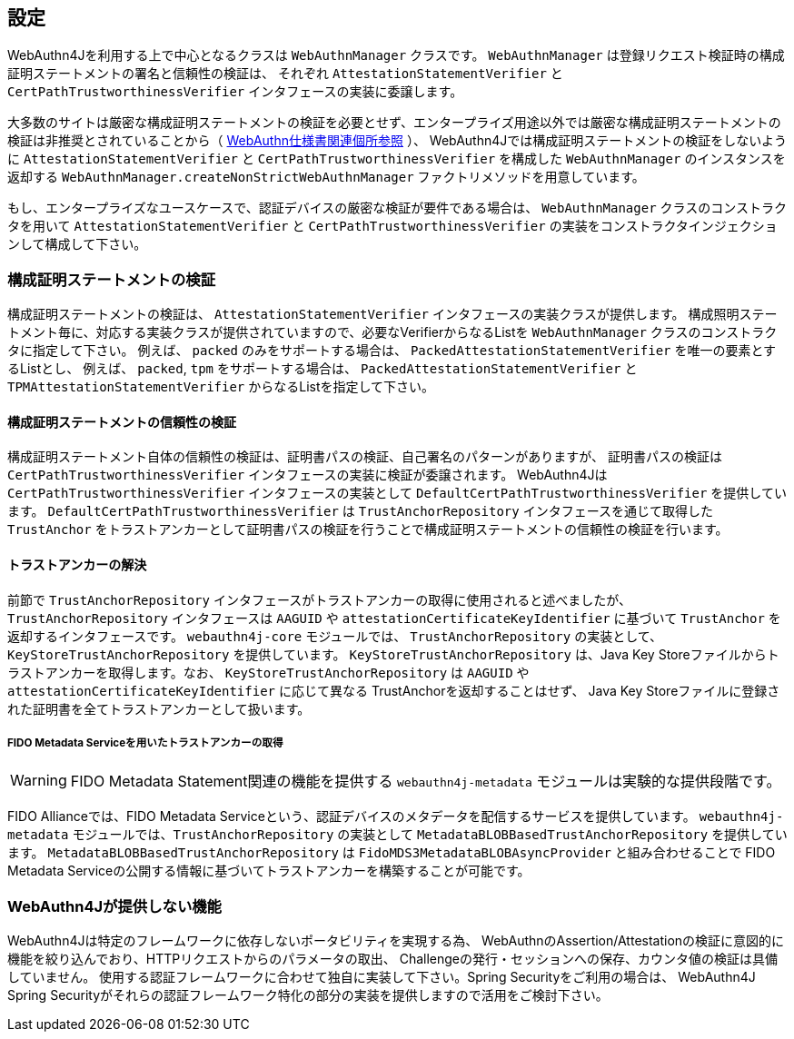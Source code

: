 == 設定

WebAuthn4Jを利用する上で中心となるクラスは `WebAuthnManager` クラスです。
`WebAuthnManager` は登録リクエスト検証時の構成証明ステートメントの署名と信頼性の検証は、 それぞれ `AttestationStatementVerifier` と `CertPathTrustworthinessVerifier` インタフェースの実装に委譲します。

大多数のサイトは厳密な構成証明ステートメントの検証を必要とせず、エンタープライズ用途以外では厳密な構成証明ステートメントの検証は非推奨とされていることから（
https://www.w3.org/TR/webauthn-1/#sctn-no-attestation-security-attestation[WebAuthn仕様書関連個所参照] ）、 WebAuthn4Jでは構成証明ステートメントの検証をしないように `AttestationStatementVerifier` と
`CertPathTrustworthinessVerifier` を構成した `WebAuthnManager` のインスタンスを返却する
`WebAuthnManager.createNonStrictWebAuthnManager` ファクトリメソッドを用意しています。

もし、エンタープライズなユースケースで、認証デバイスの厳密な検証が要件である場合は、
`WebAuthnManager` クラスのコンストラクタを用いて `AttestationStatementVerifier` と `CertPathTrustworthinessVerifier`
の実装をコンストラクタインジェクションして構成して下さい。

=== 構成証明ステートメントの検証

構成証明ステートメントの検証は、 `AttestationStatementVerifier` インタフェースの実装クラスが提供します。 構成照明ステートメント毎に、対応する実装クラスが提供されていますので、必要なVerifierからなるListを
`WebAuthnManager` クラスのコンストラクタに指定して下さい。 例えば、 `packed` のみをサポートする場合は、 `PackedAttestationStatementVerifier` を唯一の要素とするListとし、 例えば、 `packed`, `tpm` をサポートする場合は、 `PackedAttestationStatementVerifier` と `TPMAttestationStatementVerifier`
からなるListを指定して下さい。

==== 構成証明ステートメントの信頼性の検証

構成証明ステートメント自体の信頼性の検証は、証明書パスの検証、自己署名のパターンがありますが、 証明書パスの検証は `CertPathTrustworthinessVerifier` インタフェースの実装に検証が委譲されます。
WebAuthn4Jは `CertPathTrustworthinessVerifier` インタフェースの実装として `DefaultCertPathTrustworthinessVerifier` を提供しています。 `DefaultCertPathTrustworthinessVerifier` は `TrustAnchorRepository` インタフェースを通じて取得した `TrustAnchor` をトラストアンカーとして証明書パスの検証を行うことで構成証明ステートメントの信頼性の検証を行います。

==== トラストアンカーの解決

前節で `TrustAnchorRepository` インタフェースがトラストアンカーの取得に使用されると述べましたが、 `TrustAnchorRepository` インタフェースは `AAGUID` や `attestationCertificateKeyIdentifier` に基づいて `TrustAnchor` を返却するインタフェースです。
`webauthn4j-core` モジュールでは、 `TrustAnchorRepository` の実装として、`KeyStoreTrustAnchorRepository` を提供しています。
`KeyStoreTrustAnchorRepository` は、Java Key Storeファイルからトラストアンカーを取得します。なお、 `KeyStoreTrustAnchorRepository` は `AAGUID` や `attestationCertificateKeyIdentifier` に応じて異なる TrustAnchorを返却することはせず、
Java Key Storeファイルに登録された証明書を全てトラストアンカーとして扱います。

===== FIDO Metadata Serviceを用いたトラストアンカーの取得

WARNING: FIDO Metadata Statement関連の機能を提供する `webauthn4j-metadata` モジュールは実験的な提供段階です。

FIDO Allianceでは、FIDO Metadata Serviceという、認証デバイスのメタデータを配信するサービスを提供しています。
`webauthn4j-metadata` モジュールでは、`TrustAnchorRepository` の実装として `MetadataBLOBBasedTrustAnchorRepository` を提供しています。
`MetadataBLOBBasedTrustAnchorRepository` は `FidoMDS3MetadataBLOBAsyncProvider` と組み合わせることで
FIDO Metadata Serviceの公開する情報に基づいてトラストアンカーを構築することが可能です。

=== WebAuthn4Jが提供しない機能

WebAuthn4Jは特定のフレームワークに依存しないポータビリティを実現する為、 WebAuthnのAssertion/Attestationの検証に意図的に機能を絞り込んでおり、HTTPリクエストからのパラメータの取出、 Challengeの発行・セッションへの保存、カウンタ値の検証は具備していません。 使用する認証フレームワークに合わせて独自に実装して下さい。Spring Securityをご利用の場合は、 WebAuthn4J Spring Securityがそれらの認証フレームワーク特化の部分の実装を提供しますので活用をご検討下さい。

